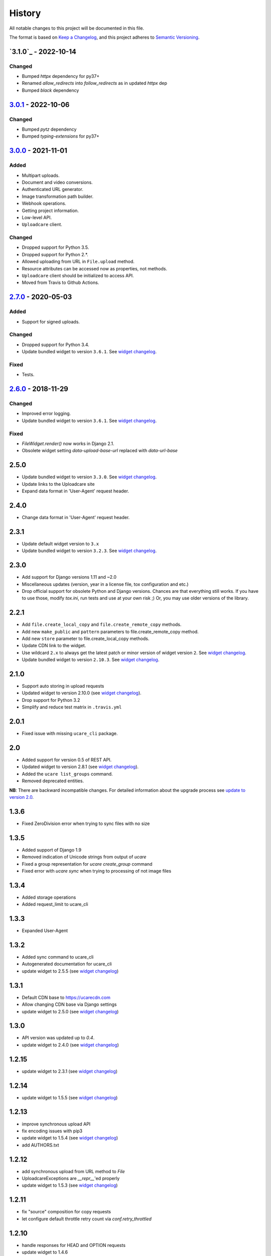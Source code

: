 .. :changelog:

History
-------

All notable changes to this project will be documented in this file.

The format is based on `Keep a Changelog`_,
and this project adheres to `Semantic Versioning`_.

`3.1.0`_ - 2022-10-14
~~~~~~~~~~~~~~~~~~~~~

Changed
+++++++
- Bumped `httpx` dependency for py37+
- Renamed `allow_redirects` into `follow_redirects` as in updated `httpx` dep
- Bumped `black` dependency


`3.0.1`_ - 2022-10-06
~~~~~~~~~~~~~~~~~~~~~

Changed
+++++++
- Bumped `pytz` dependency
- Bumped `typing-extensions` for py37+


`3.0.0`_ - 2021-11-01
~~~~~~~~~~~~~~~~~~~~~

Added
+++++
- Multipart uploads.
- Document and video conversions.
- Authenticated URL generator.
- Image transformation path builder.
- Webhook operations.
- Getting project information.
- Low-level API.
- ``Uploadcare`` client.

Changed
+++++++
- Dropped support for Python 3.5.
- Dropped support for Python 2.*.
- Allowed uploading from URL in ``File.upload`` method.
- Resource attributes can be accessed now as properties, not methods.
- ``Uploadcare`` client should be initialized to access API.
- Moved from Travis to Github Actions.

`2.7.0`_ - 2020-05-03
~~~~~~~~~~~~~~~~~~~~~

Added
+++++
- Support for signed uploads.

Changed
+++++++
- Dropped support for Python 3.4.
- Update bundled widget to version ``3.6.1``. See `widget changelog`_.

Fixed
+++++
- Tests.

`2.6.0`_ - 2018-11-29
~~~~~~~~~~~~~~~~~~~~~

Changed
+++++++

- Improved error logging.
- Update bundled widget to version ``3.6.1``. See `widget changelog`_.

Fixed
+++++

- `FileWidget.render()` now works in Django 2.1.
- Obsolete widget setting `data-upload-base-url` replaced with `data-url-base`

2.5.0
~~~~~

- Update bundled widget to version ``3.3.0``. See `widget changelog`_.
- Update links to the Uploadcare site
- Expand data format in 'User-Agent' request header.

2.4.0
~~~~~

- Change data format in 'User-Agent' request header.

2.3.1
~~~~~

- Update default widget version to ``3.x``
- Update bundled widget to version ``3.2.3``. See `widget changelog`_.

2.3.0
~~~~~

- Add support for Django versions 1.11 and ~2.0
- Miscellaneous updates (version, year in a license file, tox configuration and etc.)
- Drop official support for obsolete Python and Django versions.
  Chances are that everything still works. If you have to use those, modify `tox.ini`,
  run tests and use at your own risk ;) Or, you may use older versions of the library.

2.2.1
~~~~~

- Add ``file.create_local_copy`` and ``file.create_remote_copy`` methods.
- Add new ``make_public`` and ``pattern`` parameters to file.create_remote_copy method.
- Add new ``store`` parameter to file.create_local_copy methods.
- Update CDN link to the widget.
- Use wildcard ``2.x`` to always get the latest
  patch or minor version of widget version ``2``. See `widget changelog`_.
- Update bundled widget to version ``2.10.3``. See `widget changelog`_.

2.1.0
~~~~~

- Support auto storing in upload requests
- Updated widget to version 2.10.0 (see `widget changelog`_).
- Drop support for Python 3.2
- Simplify and reduce test matrix in ``.travis.yml``

2.0.1
~~~~~

- Fixed issue with missing ``ucare_cli`` package.

2.0
~~~

- Added support for version 0.5 of REST API.
- Updated widget to version 2.8.1 (see `widget changelog`_).
- Added the ``ucare list_groups`` command.
- Removed deprecated entities.

**NB**: There are backward incompatible changes. For detailed information about the upgrade process see `update to version 2.0`_.

1.3.6
~~~~~

- Fixed ZeroDivision error when trying to sync files with no size

1.3.5
~~~~~

- Added support of Django 1.9
- Removed indication of Unicode strings from output of `ucare`
- Fixed a group representation for `ucare create_group` command
- Fixed error with `ucare sync` when trying to processing of not image files

1.3.4
~~~~~

- Added storage operations
- Added request_limit to ucare_cli

1.3.3
~~~~~

- Expanded User-Agent

1.3.2
~~~~~

- Added sync command to ucare_cli
- Autogenerated documentation for ucare_cli
- update widget to 2.5.5 (see `widget changelog`_)

1.3.1
~~~~~

- Default CDN base to https://ucarecdn.com
- Allow changing CDN base via Django settings
- update widget to 2.5.0 (see `widget changelog`_)

1.3.0
~~~~~

- API version was updated up to *0.4*.
- update widget to 2.4.0 (see `widget changelog`_)

1.2.15
~~~~~~

- update widget to 2.3.1 (see `widget changelog`_)

1.2.14
~~~~~~

- update widget to 1.5.5 (see `widget changelog`_)

1.2.13
~~~~~~

- improve synchronous upload API
- fix encoding issues with pip3
- update widget to 1.5.4 (see `widget changelog`_)
- add AUTHORS.txt

1.2.12
~~~~~~

- add synchronous upload from URL method to `File`
- UploadcareExceptions are `__repr__`'ed properly
- update widget to 1.5.3 (see `widget changelog`_)

1.2.11
~~~~~~

- fix "source" composition for copy requests
- let configure default throttle retry count via `conf.retry_throttled`

1.2.10
~~~~~~

- handle responses for HEAD and OPTION requests
- update widget to 1.4.6

1.2.9
~~~~~

- compatibility with Django 1.7

1.2.8
~~~~~

- update widget to 1.4.0

1.2.7
~~~~~

- handle rest api throttling

1.2.6
~~~~~

- update widget to 1.2.3
- fixed compatibility with six library version 1.7.0 and above

1.2.5
~~~~~

- fixed setup script

1.2.4
~~~~~

- update widget to 1.0.1
- fixed logging when response contains unicode chars


1.2.3
~~~~~

- update widget to 0.17.1

1.2.2
~~~~~

- add File.copy()
- add data attribute to UploadcareException
- update widget to 0.13.2
- update pyuploadcare.dj.models.ImageField crop validation


1.2.1
~~~~~

``https://ucarecdn.com/`` URL was returned to serve widget's assets.

1.2
~~~

- CDN URL has been changed to ``http://www.ucarecdn.com/``. Previous URL
  ``https://ucarecdn.com/`` is depricated.
- Widget was updated up to *0.10.1*.

1.1
~~~

- Widget was updated up to *0.10*.
- Default API version was updated up to *0.3*.
- Django settings were merged into UPLOADCARE dictionary.
- Performance was improved by reusing requests' session.

1.0.2
~~~~~

``UnicodeDecodeError`` was fixed. This bug appears when
`request <https://pypi.python.org/pypi/requests/>`_'s ``method``
param is unicode and ``requests.request()`` got ``files`` argument, e.g.:

.. code-block:: python

    >>> requests.request(u'post', u'http://httpbin.org/post',
    ...                  files={u'file': open('README.rst', 'rb')})
    UnicodeDecodeError: 'ascii' codec can't decode byte 0xc5 ...

1.0.1
~~~~~

- Widget was updated up to *0.8.1.2*.
- It was invoking ``File.store()``, ``FileGroup.store()`` methods on every
  model instance saving, e.g.:

  .. code-block:: python

      photo.title = 'new title'
      photo.save()

  Now it happens while saving by form, namely by calling
  ``your_model_form.is_valid()``. There is other thing that can trigger
  storing -- calling ``photo.full_clean()`` directly.

1.0
~~~

- Python 3.2, 3.3 support were added.
- File Group creating was added.
- Methods per API field for File, FileGroup were added.
- Deprecated things were deleted. This version is not backward compatible.
  For detailed information see
  https://pyuploadcare.readthedocs.org/en/v0.19/deprecated.html

0.19
~~~~

- Multiupload support was added.
- ``argparse`` was added into ``setup.py`` requirements.
- Documentation was added and published on https://pyuploadcare.readthedocs.org

0.18
~~~~

- Widget was updated up to *0.6.9.1*.

0.17
~~~~

- ``ImageField`` was added. It provides uploading only image files. Moreover,
  you can activate manual crop, e.g. ``ImageField(manual_crop='2:3')``.
- More appropriate exceptions were added.
- Tests were separated from library and were restructured.
- Widget was updated up to *0.6.7*.
- Issue of ``FileField``'s ``blank``, ``null`` attributes was fixed.

0.14
~~~~

- Replace accept header for old api version

0.13
~~~~

- Fix unicode issue on field render

0.12
~~~~

- Add new widget to pyuploadcare.dj
- Remove old widget
- Use https for all requests

0.11
~~~~

- Add cdn_base to Ucare.__init__
- Get rid of api v.0.1 support
- Add File.ensure_on_s3 and File.ensure_on_cdn helpers
- Add File properties is_on_s3, is_removed, is_stored
- Fix url construction
- Add and correct waiting to upload and upload_from_url

0.10
~~~~

- Add console log handler to ucare
- Add wait argument to ucare store and delete commands
- Fix ucare arg handling

0.9
~~~

- Add bunch of arguments to ucare upload and upload_via_url commands
- Fix UploadedFile.wait()

0.8
~~~

- Fix file storing for old API
- Replaced Authentication header with Authorization
- Log warnings found in HTTP headers
- Replace old resizer with new CDN
- Add verify_api_ssl, verify_upload_ssl options
- Add custom HTTP headers to API and upload API requests

0.7
~~~

- Added __version__
- Added 'User-Agent' request header
- Added 'Accept' request header
- Added ucare config file parsing
- Added pyuploadcare/tests.py
- Replaced upload API
- Replaced File.keep with File.store, File.keep is deprecated
- File.store uses new PUT request
- Added timeouts to File.store, File.delete
- Added upload and upload_from_url to ucare
- Added tests during setup
- Replaced httplib with requests, support https (certificates for api requests are verified)
- Added api_version arg to UploadCare, default is 0.2

0.6
~~~

- Added ucare cli utility
- Added PYUPLOADCARE_UPLOAD_BASE_URL setting
- Added PYUPLOADCARE_WIDGET_URL
- Updated widget assets to version 0.0.1
- Made properties out of following pyuploadcare.file.File's methods:

  - api_uri()
  - url()
  - filename()
- Changed pyuploadcare.UploadCareException.__init__


.. _widget changelog: https://github.com/uploadcare/uploadcare-widget/blob/master/HISTORY.markdown
.. _update to version 2.0: https://pyuploadcare.readthedocs.io/en/stable/install.html#update-to-version-2-0
.. _Keep a Changelog: https://keepachangelog.com/en/1.0.0/
.. _Semantic Versioning: https://semver.org/spec/v2.0.0.html

.. _Unreleased: https://github.com/uploadcare/pyuploadcare/compare/v3.0.1...HEAD
.. _3.0.1: https://github.com/uploadcare/pyuploadcare/compare/v3.0.0...v3.0.1
.. _3.0.0: https://github.com/uploadcare/pyuploadcare/compare/v2.7.0...v3.0.0
.. _2.7.0: https://github.com/uploadcare/pyuploadcare/compare/v2.6.0...v2.7.0
.. _2.6.0: https://github.com/uploadcare/pyuploadcare/compare/v2.5.0...v2.6.0
